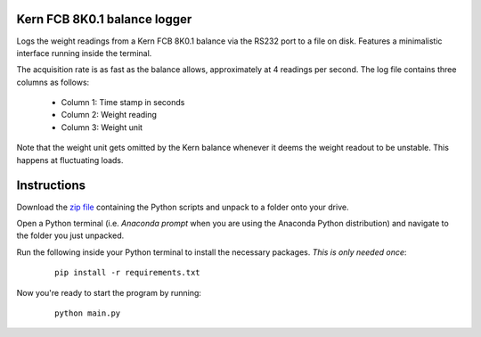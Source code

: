 .. image:: https://img.shields.io/github/v/release/Dennis-van-Gils/project-Kern-FCB-8K0.1-logger
    :target: https://github.com/Dennis-van-Gils/project-Kern-FCB-8K0.1-logger
    :alt: Latest release
.. image:: https://img.shields.io/badge/code%20style-black-000000.svg
    :target: https://github.com/psf/black
.. image:: https://img.shields.io/badge/License-MIT-purple.svg
    :target: https://github.com/Dennis-van-Gils/project-Kern-FCB-8K0.1-logger/blob/master/LICENSE.txt


Kern FCB 8K0.1 balance logger
=============================

Logs the weight readings from a Kern FCB 8K0.1 balance via the RS232 port to a
file on disk. Features a minimalistic interface running inside the terminal.

The acquisition rate is as fast as the balance allows, approximately at 4
readings per second. The log file contains three columns as follows:

    * Column 1: Time stamp in seconds
    * Column 2: Weight reading
    * Column 3: Weight unit

Note that the weight unit gets omitted by the Kern balance whenever it deems the
weight readout to be unstable. This happens at fluctuating loads.

Instructions
============
Download the `zip file <https://github.com/Dennis-van-Gils/project-Kern-FCB-8K0.1-logger/releases/latest>`_
containing the Python scripts and unpack to a folder onto your drive.

Open a Python terminal (i.e. `Anaconda prompt` when you are using the Anaconda
Python distribution) and navigate to the folder you just unpacked.

Run the following inside your Python terminal to install the necessary
packages. *This is only needed once*:

    ::

        pip install -r requirements.txt

Now you're ready to start the program by running:

    ::

        python main.py

